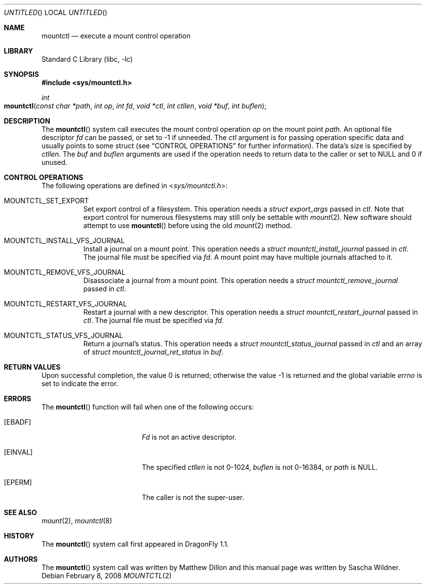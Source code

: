 .\"
.\" Copyright (c) 2008
.\"	The DragonFly Project.  All rights reserved.
.\"
.\" Redistribution and use in source and binary forms, with or without
.\" modification, are permitted provided that the following conditions
.\" are met:
.\"
.\" 1. Redistributions of source code must retain the above copyright
.\"    notice, this list of conditions and the following disclaimer.
.\" 2. Redistributions in binary form must reproduce the above copyright
.\"    notice, this list of conditions and the following disclaimer in
.\"    the documentation and/or other materials provided with the
.\"    distribution.
.\" 3. Neither the name of The DragonFly Project nor the names of its
.\"    contributors may be used to endorse or promote products derived
.\"    from this software without specific, prior written permission.
.\"
.\" THIS SOFTWARE IS PROVIDED BY THE COPYRIGHT HOLDERS AND CONTRIBUTORS
.\" ``AS IS'' AND ANY EXPRESS OR IMPLIED WARRANTIES, INCLUDING, BUT NOT
.\" LIMITED TO, THE IMPLIED WARRANTIES OF MERCHANTABILITY AND FITNESS
.\" FOR A PARTICULAR PURPOSE ARE DISCLAIMED.  IN NO EVENT SHALL THE
.\" COPYRIGHT HOLDERS OR CONTRIBUTORS BE LIABLE FOR ANY DIRECT, INDIRECT,
.\" INCIDENTAL, SPECIAL, EXEMPLARY OR CONSEQUENTIAL DAMAGES (INCLUDING,
.\" BUT NOT LIMITED TO, PROCUREMENT OF SUBSTITUTE GOODS OR SERVICES;
.\" LOSS OF USE, DATA, OR PROFITS; OR BUSINESS INTERRUPTION) HOWEVER CAUSED
.\" AND ON ANY THEORY OF LIABILITY, WHETHER IN CONTRACT, STRICT LIABILITY,
.\" OR TORT (INCLUDING NEGLIGENCE OR OTHERWISE) ARISING IN ANY WAY OUT
.\" OF THE USE OF THIS SOFTWARE, EVEN IF ADVISED OF THE POSSIBILITY OF
.\" SUCH DAMAGE.
.\"
.\" $DragonFly: src/lib/libc/sys/mountctl.2,v 1.3 2008/02/10 23:35:30 swildner Exp $
.\"
.Dd February 8, 2008
.Os
.Dt MOUNTCTL 2
.Sh NAME
.Nm mountctl
.Nd execute a mount control operation
.Sh LIBRARY
.Lb libc
.Sh SYNOPSIS
.In sys/mountctl.h
.Ft int
.Fo mountctl
.Fa "const char *path"
.Fa "int op"
.Fa "int fd"
.Fa "void *ctl"
.Fa "int ctllen"
.Fa "void *buf"
.Fa "int buflen"
.Fc
.Sh DESCRIPTION
The
.Fn mountctl
system call executes the mount control operation
.Fa op
on the mount point
.Fa path .
An optional file descriptor
.Fa fd
can be passed, or set to -1 if unneeded.
The
.Fa ctl
argument is for passing operation specific data and usually points to
some struct (see
.Sx CONTROL OPERATIONS
for further information).
The data's size is specified by
.Fa ctllen .
The
.Fa buf
and
.Fa buflen
arguments are used if the operation needs to return data to the caller
or set to
.Dv NULL
and 0 if unused.
.Sh CONTROL OPERATIONS
The following operations are defined in
.In sys/mountctl.h :
.Bl -tag -width indent
.It Dv MOUNTCTL_SET_EXPORT
Set export control of a filesystem.
This operation needs a
.Vt struct export_args
passed in
.Fa ctl .
Note that export control for numerous filesystems may still only be settable
with
.Xr mount 2 .
New software should attempt to use
.Fn mountctl
before using the old
.Xr mount 2
method.
.It Dv MOUNTCTL_INSTALL_VFS_JOURNAL
Install a journal on a mount point.
This operation needs a
.Vt struct mountctl_install_journal
passed in
.Fa ctl .
The journal file must be specified via
.Fa fd .
A mount point may have multiple journals attached to it.
.It Dv MOUNTCTL_REMOVE_VFS_JOURNAL
Disassociate a journal from a mount point.
This operation needs a
.Vt struct mountctl_remove_journal
passed in
.Fa ctl .
.It Dv MOUNTCTL_RESTART_VFS_JOURNAL
Restart a journal with a new descriptor.
This operation needs a
.Vt struct mountctl_restart_journal
passed in
.Fa ctl .
The journal file must be specified via
.Fa fd .
.It Dv MOUNTCTL_STATUS_VFS_JOURNAL
Return a journal's status.
This operation needs a
.Vt struct mountctl_status_journal
passed in
.Fa ctl
and an array of
.Vt struct mountctl_journal_ret_status
in
.Fa buf .
.\" XXX Not yet implemented:
.\".It Dv MOUNTCTL_INSTALL_BLK_JOURNAL
.\".It Dv MOUNTCTL_REMOVE_BLK_JOURNAL
.\".It Dv MOUNTCTL_RESYNC_BLK_JOURNAL
.\".It Dv MOUNTCTL_RESYNC_VFS_JOURNAL
.\".It Dv MOUNTCTL_STATUS_BLK_JOURNAL
.El
.Sh RETURN VALUES
.Rv -std
.Sh ERRORS
The
.Fn mountctl
function will fail when one of the following occurs:
.Bl -tag -width Er
.It Bq Er EBADF
.Fa \&Fd
is not an active descriptor.
.It Bq Er EINVAL
The specified
.Fa ctllen
is not 0-1024,
.Fa buflen
is not 0-16384, or
.Fa path
is
.Dv NULL .
.It Bq Er EPERM
The caller is not the super-user.
.El
.Sh SEE ALSO
.Xr mount 2 ,
.Xr mountctl 8
.Sh HISTORY
The
.Fn mountctl
system call first appeared in
.Dx 1.1 .
.Sh AUTHORS
.An -nosplit
The
.Fn mountctl
system call was written by
.An Matthew Dillon
and this manual page was written by
.An Sascha Wildner .
